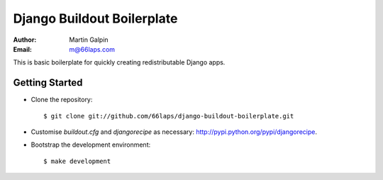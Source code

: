 Django Buildout Boilerplate
===========================

:Author:
    Martin Galpin
:Email:
    m@66laps.com

This is basic boilerplate for quickly creating redistributable Django
apps.

Getting Started
---------------

* Clone the repository::

    $ git clone git://github.com/66laps/django-buildout-boilerplate.git

* Customise `buildout.cfg` and `djangorecipe` as necessary:
  http://pypi.python.org/pypi/djangorecipe.

* Bootstrap the development environment::

    $ make development


